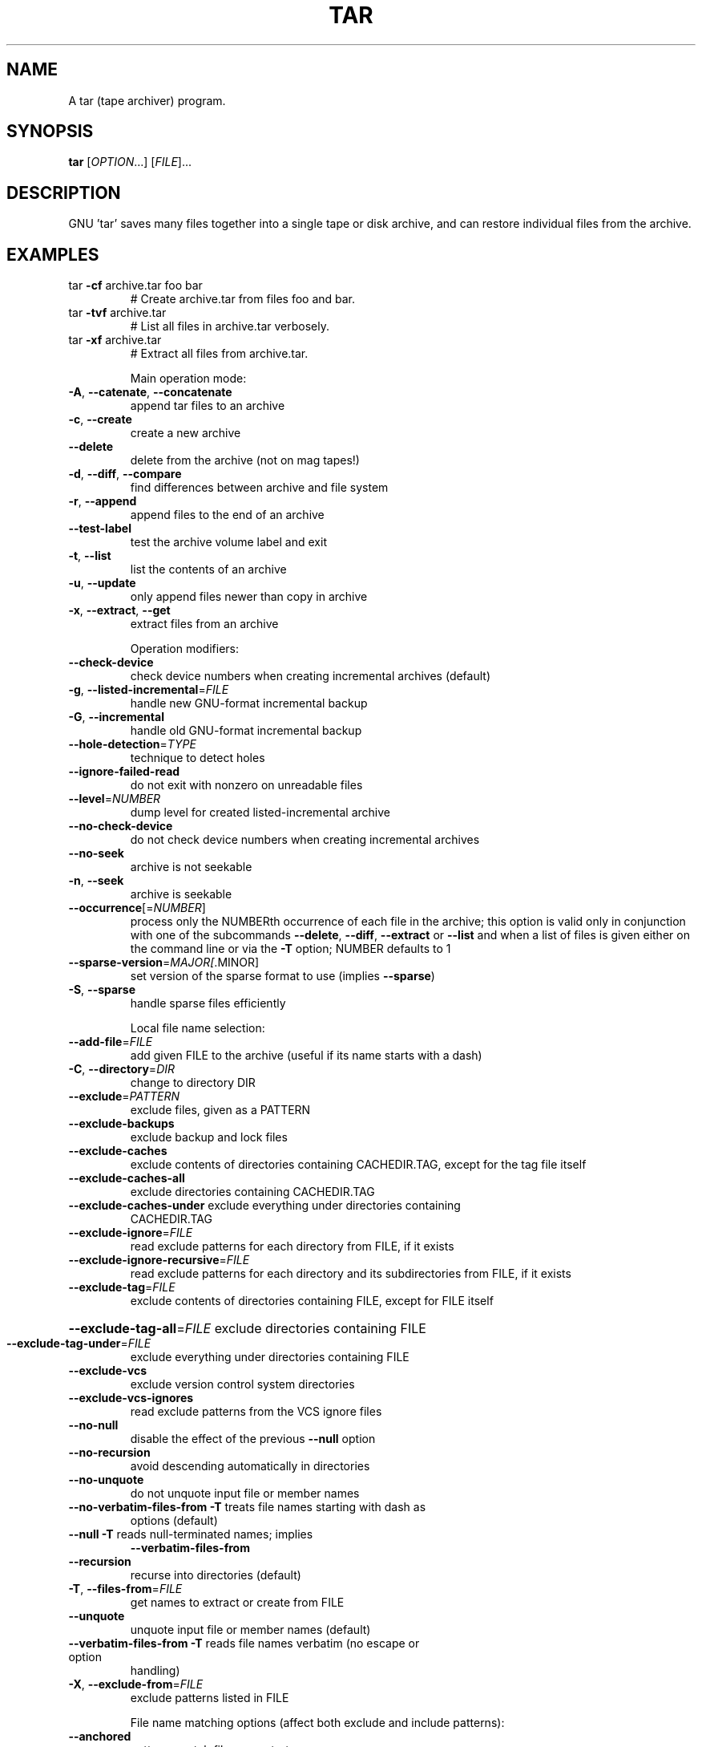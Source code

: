 .\" DO NOT MODIFY THIS FILE!  It was generated by help2man 1.33.
.TH TAR "1" "January 2021" "tar 1.33" "User Commands"
.SH NAME
A tar (tape archiver) program.
.SH SYNOPSIS
.B tar
[\fIOPTION\fR...] [\fIFILE\fR]...
.SH DESCRIPTION
GNU 'tar' saves many files together into a single tape or disk archive, and can
restore individual files from the archive.
.SH EXAMPLES
.TP
tar \fB\-cf\fR archive.tar foo bar
# Create archive.tar from files foo and bar.
.TP
tar \fB\-tvf\fR archive.tar
# List all files in archive.tar verbosely.
.TP
tar \fB\-xf\fR archive.tar
# Extract all files from archive.tar.
.IP
Main operation mode:
.TP
\fB\-A\fR, \fB\-\-catenate\fR, \fB\-\-concatenate\fR
append tar files to an archive
.TP
\fB\-c\fR, \fB\-\-create\fR
create a new archive
.TP
\fB\-\-delete\fR
delete from the archive (not on mag tapes!)
.TP
\fB\-d\fR, \fB\-\-diff\fR, \fB\-\-compare\fR
find differences between archive and file system
.TP
\fB\-r\fR, \fB\-\-append\fR
append files to the end of an archive
.TP
\fB\-\-test\-label\fR
test the archive volume label and exit
.TP
\fB\-t\fR, \fB\-\-list\fR
list the contents of an archive
.TP
\fB\-u\fR, \fB\-\-update\fR
only append files newer than copy in archive
.TP
\fB\-x\fR, \fB\-\-extract\fR, \fB\-\-get\fR
extract files from an archive
.IP
Operation modifiers:
.TP
\fB\-\-check\-device\fR
check device numbers when creating incremental
archives (default)
.TP
\fB\-g\fR, \fB\-\-listed\-incremental\fR=\fIFILE\fR
handle new GNU-format incremental backup
.TP
\fB\-G\fR, \fB\-\-incremental\fR
handle old GNU-format incremental backup
.TP
\fB\-\-hole\-detection\fR=\fITYPE\fR
technique to detect holes
.TP
\fB\-\-ignore\-failed\-read\fR
do not exit with nonzero on unreadable files
.TP
\fB\-\-level\fR=\fINUMBER\fR
dump level for created listed-incremental archive
.TP
\fB\-\-no\-check\-device\fR
do not check device numbers when creating
incremental archives
.TP
\fB\-\-no\-seek\fR
archive is not seekable
.TP
\fB\-n\fR, \fB\-\-seek\fR
archive is seekable
.TP
\fB\-\-occurrence\fR[=\fINUMBER\fR]
process only the NUMBERth occurrence of each file
in the archive; this option is valid only in
conjunction with one of the subcommands \fB\-\-delete\fR,
\fB\-\-diff\fR, \fB\-\-extract\fR or \fB\-\-list\fR and when a list of
files is given either on the command line or via
the \fB\-T\fR option; NUMBER defaults to 1
.TP
\fB\-\-sparse\-version\fR=\fIMAJOR[\fR.MINOR]
set version of the sparse format to use (implies
\fB\-\-sparse\fR)
.TP
\fB\-S\fR, \fB\-\-sparse\fR
handle sparse files efficiently
.IP
Local file name selection:
.TP
\fB\-\-add\-file\fR=\fIFILE\fR
add given FILE to the archive (useful if its name
starts with a dash)
.TP
\fB\-C\fR, \fB\-\-directory\fR=\fIDIR\fR
change to directory DIR
.TP
\fB\-\-exclude\fR=\fIPATTERN\fR
exclude files, given as a PATTERN
.TP
\fB\-\-exclude\-backups\fR
exclude backup and lock files
.TP
\fB\-\-exclude\-caches\fR
exclude contents of directories containing
CACHEDIR.TAG, except for the tag file itself
.TP
\fB\-\-exclude\-caches\-all\fR
exclude directories containing CACHEDIR.TAG
.TP
\fB\-\-exclude\-caches\-under\fR exclude everything under directories containing
CACHEDIR.TAG
.TP
\fB\-\-exclude\-ignore\fR=\fIFILE\fR
read exclude patterns for each directory from
FILE, if it exists
.TP
\fB\-\-exclude\-ignore\-recursive\fR=\fIFILE\fR
read exclude patterns for each directory and its
subdirectories from FILE, if it exists
.TP
\fB\-\-exclude\-tag\fR=\fIFILE\fR
exclude contents of directories containing FILE,
except for FILE itself
.HP
\fB\-\-exclude\-tag\-all\fR=\fIFILE\fR exclude directories containing FILE
.TP
\fB\-\-exclude\-tag\-under\fR=\fIFILE\fR
exclude everything under directories
containing FILE
.TP
\fB\-\-exclude\-vcs\fR
exclude version control system directories
.TP
\fB\-\-exclude\-vcs\-ignores\fR
read exclude patterns from the VCS ignore files
.TP
\fB\-\-no\-null\fR
disable the effect of the previous \fB\-\-null\fR option
.TP
\fB\-\-no\-recursion\fR
avoid descending automatically in directories
.TP
\fB\-\-no\-unquote\fR
do not unquote input file or member names
.TP
\fB\-\-no\-verbatim\-files\-from\fR   \fB\-T\fR treats file names starting with dash as
options (default)
.TP
\fB\-\-null\fR                 \fB\-T\fR reads null-terminated names; implies
\fB\-\-verbatim\-files\-from\fR
.TP
\fB\-\-recursion\fR
recurse into directories (default)
.TP
\fB\-T\fR, \fB\-\-files\-from\fR=\fIFILE\fR
get names to extract or create from FILE
.TP
\fB\-\-unquote\fR
unquote input file or member names (default)
.TP
\fB\-\-verbatim\-files\-from\fR  \fB\-T\fR reads file names verbatim (no escape or option
handling)
.TP
\fB\-X\fR, \fB\-\-exclude\-from\fR=\fIFILE\fR
exclude patterns listed in FILE
.IP
File name matching options (affect both exclude and include patterns):
.TP
\fB\-\-anchored\fR
patterns match file name start
.TP
\fB\-\-ignore\-case\fR
ignore case
.TP
\fB\-\-no\-anchored\fR
patterns match after any '/' (default for
exclusion)
.TP
\fB\-\-no\-ignore\-case\fR
case sensitive matching (default)
.TP
\fB\-\-no\-wildcards\fR
verbatim string matching
.TP
\fB\-\-no\-wildcards\-match\-slash\fR
wildcards do not match '/'
.TP
\fB\-\-wildcards\fR
use wildcards (default for exclusion)
.TP
\fB\-\-wildcards\-match\-slash\fR
wildcards match '/' (default for exclusion)
.IP
Overwrite control:
.TP
\fB\-\-keep\-directory\-symlink\fR
preserve existing symlinks to directories when
extracting
.TP
\fB\-\-keep\-newer\-files\fR
don't replace existing files that are newer than
their archive copies
.TP
\fB\-k\fR, \fB\-\-keep\-old\-files\fR
don't replace existing files when extracting,
treat them as errors
.TP
\fB\-\-no\-overwrite\-dir\fR
preserve metadata of existing directories
.TP
\fB\-\-one\-top\-level\fR[=\fIDIR\fR]
create a subdirectory to avoid having loose files
extracted
.TP
\fB\-\-overwrite\fR
overwrite existing files when extracting
.TP
\fB\-\-overwrite\-dir\fR
overwrite metadata of existing directories when
extracting (default)
.TP
\fB\-\-recursive\-unlink\fR
empty hierarchies prior to extracting directory
.TP
\fB\-\-remove\-files\fR
remove files after adding them to the archive
.TP
\fB\-\-skip\-old\-files\fR
don't replace existing files when extracting,
silently skip over them
.TP
\fB\-U\fR, \fB\-\-unlink\-first\fR
remove each file prior to extracting over it
.TP
\fB\-W\fR, \fB\-\-verify\fR
attempt to verify the archive after writing it
.IP
Select output stream:
.HP
\fB\-\-ignore\-command\-error\fR ignore exit codes of children
.TP
\fB\-\-no\-ignore\-command\-error\fR
treat non-zero exit codes of children as
error
.TP
\fB\-O\fR, \fB\-\-to\-stdout\fR
extract files to standard output
.TP
\fB\-\-to\-command\fR=\fICOMMAND\fR
pipe extracted files to another program
.IP
Handling of file attributes:
.TP
\fB\-\-atime\-preserve\fR[=\fIMETHOD\fR]
preserve access times on dumped files, either
by restoring the times after reading
(METHOD='replace'; default) or by not setting the
times in the first place (METHOD='system')
.TP
\fB\-\-clamp\-mtime\fR
only set time when the file is more recent than
what was given with \fB\-\-mtime\fR
.TP
\fB\-\-delay\-directory\-restore\fR
delay setting modification times and
permissions of extracted directories until the end
of extraction
.TP
\fB\-\-group\fR=\fINAME\fR
force NAME as group for added files
.TP
\fB\-\-group\-map\fR=\fIFILE\fR
use FILE to map file owner GIDs and names
.TP
\fB\-\-mode\fR=\fICHANGES\fR
force (symbolic) mode CHANGES for added files
.TP
\fB\-\-mtime\fR=\fIDATE\-OR\-FILE\fR
set mtime for added files from DATE-OR-FILE
.TP
\fB\-m\fR, \fB\-\-touch\fR
don't extract file modified time
.TP
\fB\-\-no\-delay\-directory\-restore\fR
cancel the effect of \fB\-\-delay\-directory\-restore\fR
option
.TP
\fB\-\-no\-same\-owner\fR
extract files as yourself (default for ordinary
users)
.TP
\fB\-\-no\-same\-permissions\fR
apply the user's umask when extracting permissions
from the archive (default for ordinary users)
.TP
\fB\-\-numeric\-owner\fR
always use numbers for user/group names
.TP
\fB\-\-owner\fR=\fINAME\fR
force NAME as owner for added files
.TP
\fB\-\-owner\-map\fR=\fIFILE\fR
use FILE to map file owner UIDs and names
.TP
\fB\-p\fR, \fB\-\-preserve\-permissions\fR, \fB\-\-same\-permissions\fR
extract information about file permissions
(default for superuser)
.TP
\fB\-\-same\-owner\fR
try extracting files with the same ownership as
exists in the archive (default for superuser)
.TP
\fB\-\-sort\fR=\fIORDER\fR
directory sorting order: none (default), name or
inode
.TP
\fB\-s\fR, \fB\-\-preserve\-order\fR, \fB\-\-same\-order\fR
member arguments are listed in the same order as
the files in the archive
.IP
Handling of extended file attributes:
.TP
\fB\-\-acls\fR
Enable the POSIX ACLs support
.TP
\fB\-\-no\-acls\fR
Disable the POSIX ACLs support
.TP
\fB\-\-no\-selinux\fR
Disable the SELinux context support
.TP
\fB\-\-no\-xattrs\fR
Disable extended attributes support
.TP
\fB\-\-selinux\fR
Enable the SELinux context support
.TP
\fB\-\-xattrs\fR
Enable extended attributes support
.TP
\fB\-\-xattrs\-exclude\fR=\fIMASK\fR
specify the exclude pattern for xattr keys
.TP
\fB\-\-xattrs\-include\fR=\fIMASK\fR
specify the include pattern for xattr keys
.IP
Device selection and switching:
.TP
\fB\-\-force\-local\fR
archive file is local even if it has a colon
.TP
\fB\-f\fR, \fB\-\-file\fR=\fIARCHIVE\fR
use archive file or device ARCHIVE
.TP
\fB\-F\fR, \fB\-\-info\-script\fR=\fINAME\fR, \fB\-\-new\-volume\-script\fR=\fINAME\fR
run script at end of each tape (implies \fB\-M\fR)
.TP
\fB\-L\fR, \fB\-\-tape\-length\fR=\fINUMBER\fR
change tape after writing NUMBER x 1024 bytes
.TP
\fB\-M\fR, \fB\-\-multi\-volume\fR
create/list/extract multi-volume archive
.TP
\fB\-\-rmt\-command\fR=\fICOMMAND\fR
use given rmt COMMAND instead of rmt
.TP
\fB\-\-rsh\-command\fR=\fICOMMAND\fR
use remote COMMAND instead of rsh
.TP
\fB\-\-volno\-file\fR=\fIFILE\fR
use/update the volume number in FILE
.IP
Device blocking:
.TP
\fB\-b\fR, \fB\-\-blocking\-factor\fR=\fIBLOCKS\fR
BLOCKS x 512 bytes per record
.TP
\fB\-B\fR, \fB\-\-read\-full\-records\fR
reblock as we read (for 4.2BSD pipes)
.TP
\fB\-i\fR, \fB\-\-ignore\-zeros\fR
ignore zeroed blocks in archive (means EOF)
.TP
\fB\-\-record\-size\fR=\fINUMBER\fR
NUMBER of bytes per record, multiple of 512
.IP
Archive format selection:
.TP
\fB\-H\fR, \fB\-\-format\fR=\fIFORMAT\fR
create archive of the given format
.IP
FORMAT is one of the following:
.TP
gnu
GNU tar 1.13.x format
.TP
oldgnu
GNU format as per tar <= 1.12
.TP
pax
POSIX 1003.1-2001 (pax) format
.TP
posix
same as pax
.TP
ustar
POSIX 1003.1-1988 (ustar) format
.TP
v7
old V7 tar format
.TP
\fB\-\-old\-archive\fR, \fB\-\-portability\fR
same as \fB\-\-format\fR=\fIv7\fR
.TP
\fB\-\-pax\-option\fR=\fIkeyword[[\fR:]=value][,keyword[[:]=value]]...
control pax keywords
.TP
\fB\-\-posix\fR
same as \fB\-\-format\fR=\fIposix\fR
.TP
\fB\-V\fR, \fB\-\-label\fR=\fITEXT\fR
create archive with volume name TEXT; at
list/extract time, use TEXT as a globbing pattern
for volume name
.IP
Compression options:
.TP
\fB\-a\fR, \fB\-\-auto\-compress\fR
use archive suffix to determine the compression
program
.TP
\fB\-I\fR, \fB\-\-use\-compress\-program\fR=\fIPROG\fR
filter through PROG (must accept \fB\-d\fR)
.TP
\fB\-j\fR, \fB\-\-bzip2\fR
filter the archive through bzip2
.TP
\fB\-J\fR, \fB\-\-xz\fR
filter the archive through xz
.TP
\fB\-\-lzip\fR
filter the archive through lzip
.TP
\fB\-\-lzop\fR
filter the archive through lzop
.TP
\fB\-\-no\-auto\-compress\fR
do not use archive suffix to determine the
compression program
.TP
\fB\-Y\fR, \fB\-\-lzma\fR
filter the archive through xz \fB\-\-format\fR=\fIlzma\fR
.TP
\fB\-\-zstd\fR
filter the archive through zstd
.TP
\fB\-z\fR, \fB\-\-gzip\fR, \fB\-\-gunzip\fR, \fB\-\-ungzip\fR
filter the archive through gzip
.TP
\fB\-Z\fR, \fB\-\-compress\fR, \fB\-\-uncompress\fR
filter the archive through compress
.IP
Local file selection:
.TP
\fB\-\-backup\fR[=\fICONTROL\fR]
backup before removal, choose version CONTROL
.TP
\fB\-\-hard\-dereference\fR
follow hard links; archive and dump the files they
refer to
.TP
\fB\-h\fR, \fB\-\-dereference\fR
follow symlinks; archive and dump the files they
point to
.TP
\fB\-K\fR, \fB\-\-starting\-file\fR=\fIMEMBER\-NAME\fR
begin at member MEMBER-NAME when reading the
archive
.TP
\fB\-\-newer\-mtime\fR=\fIDATE\fR
compare date and time when data changed only
.TP
\fB\-N\fR, \fB\-\-newer\fR=\fIDATE\-OR\-FILE\fR, \fB\-\-after\-date\fR=\fIDATE\-OR\-FILE\fR
only store files newer than DATE-OR-FILE
.TP
\fB\-\-one\-file\-system\fR
stay in local file system when creating archive
.TP
\fB\-P\fR, \fB\-\-absolute\-names\fR
don't strip leading '/'s from file names
.TP
\fB\-\-suffix\fR=\fISTRING\fR
backup before removal, override usual suffix ('~'
unless overridden by environment variable
SIMPLE_BACKUP_SUFFIX)
.IP
File name transformations:
.TP
\fB\-\-strip\-components\fR=\fINUMBER\fR
strip NUMBER leading components from file
names on extraction
.TP
\fB\-\-transform\fR=\fIEXPRESSION\fR, \fB\-\-xform\fR=\fIEXPRESSION\fR
use sed replace EXPRESSION to transform file
names
.IP
Informative output:
.TP
\fB\-\-checkpoint\fR[=\fINUMBER\fR]
display progress messages every NUMBERth record
(default 10)
.TP
\fB\-\-checkpoint\-action\fR=\fIACTION\fR
execute ACTION on each checkpoint
.TP
\fB\-\-full\-time\fR
print file time to its full resolution
.TP
\fB\-\-index\-file\fR=\fIFILE\fR
send verbose output to FILE
.TP
\fB\-l\fR, \fB\-\-check\-links\fR
print a message if not all links are dumped
.TP
\fB\-\-no\-quote\-chars\fR=\fISTRING\fR
disable quoting for characters from STRING
.TP
\fB\-\-quote\-chars\fR=\fISTRING\fR
additionally quote characters from STRING
.TP
\fB\-\-quoting\-style\fR=\fISTYLE\fR
set name quoting style; see below for valid STYLE
values
.TP
\fB\-R\fR, \fB\-\-block\-number\fR
show block number within archive with each message
.TP
\fB\-\-show\-defaults\fR
show tar defaults
.TP
\fB\-\-show\-omitted\-dirs\fR
when listing or extracting, list each directory
that does not match search criteria
.TP
\fB\-\-show\-snapshot\-field\-ranges\fR
show valid ranges for snapshot-file fields
.TP
\fB\-\-show\-transformed\-names\fR, \fB\-\-show\-stored\-names\fR
show file or archive names after transformation
.TP
\fB\-\-totals\fR[=\fISIGNAL\fR]
print total bytes after processing the archive;
with an argument - print total bytes when this
SIGNAL is delivered; Allowed signals are: SIGHUP,
SIGQUIT, SIGINT, SIGUSR1 and SIGUSR2; the names
without SIG prefix are also accepted
.TP
\fB\-\-utc\fR
print file modification times in UTC
.TP
\fB\-v\fR, \fB\-\-verbose\fR
verbosely list files processed
.TP
\fB\-\-warning\fR=\fIKEYWORD\fR
warning control
.TP
\fB\-w\fR, \fB\-\-interactive\fR, \fB\-\-confirmation\fR
ask for confirmation for every action
.IP
Compatibility options:
.TP
\fB\-o\fR
when creating, same as \fB\-\-old\-archive\fR; when
extracting, same as \fB\-\-no\-same\-owner\fR
.IP
Other options:
.TP
-?, \fB\-\-help\fR
give this help list
.TP
\fB\-\-restrict\fR
disable use of some potentially harmful options
.TP
\fB\-\-usage\fR
give a short usage message
.TP
\fB\-\-version\fR
print program version
.PP
Mandatory or optional arguments to long options are also mandatory or optional
for any corresponding short options.
.PP
The backup suffix is '~', unless set with \fB\-\-suffix\fR or SIMPLE_BACKUP_SUFFIX.
The version control may be set with \fB\-\-backup\fR or VERSION_CONTROL, values are:
.TP
none, off
never make backups
.TP
t, numbered
make numbered backups
.TP
nil, existing
numbered if numbered backups exist, simple otherwise
.TP
never, simple
always make simple backups
.PP
Valid arguments for the \fB\-\-quoting\-style\fR option are:
.IP
literal
shell
shell-always
shell-escape
shell-escape-always
c
c-maybe
escape
locale
clocale
.PP
*This* tar defaults to:
\fB\-\-format\fR=\fIgnu\fR \fB\-f\-\fR \fB\-b20\fR \fB\-\-quoting\-style\fR=\fIescape\fR \fB\-\-rmt\-command=\fR/usr/sbin/rmt
\fB\-\-rsh\-command=\fR/usr/bin/ssh
.SH AUTHOR
Written by John Gilmore and Jay Fenlason.
.SH COPYRIGHT
Copyright \(co 2021 Free Software Foundation, Inc.
License GPLv3+: GNU GPL version 3 or later <https://gnu.org/licenses/gpl.html>.
.br
This is free software: you are free to change and redistribute it.
There is NO WARRANTY, to the extent permitted by law.
.SH "SEE ALSO"
The full documentation for
.B tar
is maintained as a Texinfo manual.  If the
.B info
and
.B tar
programs are properly installed at your site, the command
.IP
.B info tar
.PP
should give you access to the complete manual.
